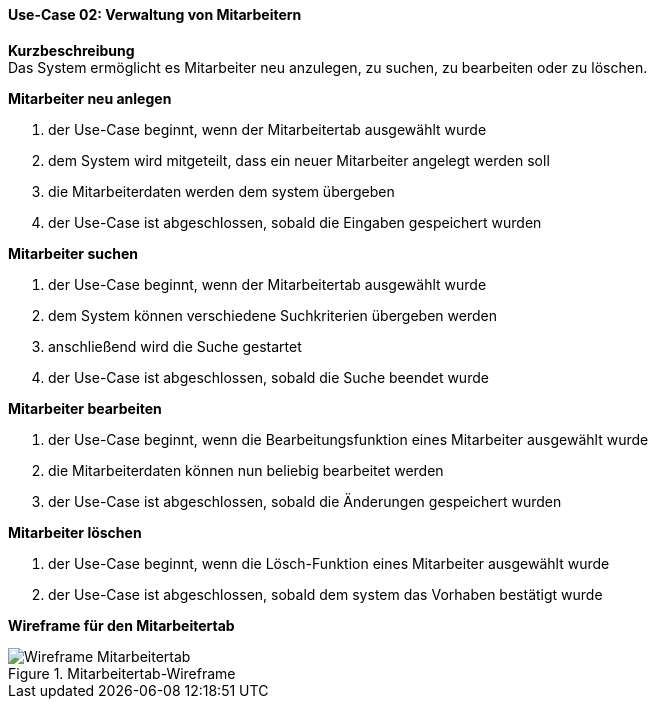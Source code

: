 ==== Use-Case 02: Verwaltung von Mitarbeitern
*Kurzbeschreibung* +
Das System ermöglicht es Mitarbeiter neu anzulegen, zu suchen, zu bearbeiten oder zu löschen.

*Mitarbeiter neu anlegen* +

. der Use-Case beginnt, wenn der Mitarbeitertab ausgewählt wurde
. dem System wird mitgeteilt, dass ein neuer Mitarbeiter angelegt werden soll
. die Mitarbeiterdaten werden dem system übergeben
. der Use-Case ist abgeschlossen, sobald die Eingaben gespeichert wurden

*Mitarbeiter suchen* +

. der Use-Case beginnt, wenn der Mitarbeitertab ausgewählt wurde
. dem System können verschiedene Suchkriterien übergeben werden
. anschließend wird die Suche gestartet
. der Use-Case ist abgeschlossen, sobald die Suche beendet wurde

*Mitarbeiter bearbeiten* +

. der Use-Case beginnt, wenn die Bearbeitungsfunktion eines Mitarbeiter ausgewählt wurde
. die Mitarbeiterdaten können nun beliebig bearbeitet werden
. der Use-Case ist abgeschlossen, sobald die Änderungen gespeichert wurden

*Mitarbeiter löschen* +

. der Use-Case beginnt, wenn die Lösch-Funktion eines Mitarbeiter ausgewählt wurde
. der Use-Case ist abgeschlossen, sobald dem system das Vorhaben bestätigt wurde

*Wireframe für den Mitarbeitertab*

.Mitarbeitertab-Wireframe
image::wireframes/mitarbeiter.png[Wireframe Mitarbeitertab, align="center"]
